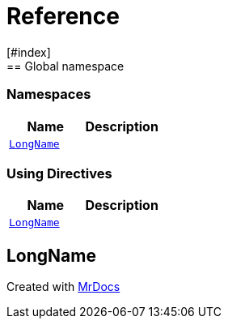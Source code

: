 = Reference
:mrdocs:
[#index]
== Global namespace

=== Namespaces
[cols=2]
|===
| Name | Description 

| <<#LongName,`LongName`>> 
| 
    
|===

=== Using Directives
[cols=2]
|===
| Name | Description 

| <<#LongName,`LongName`>> 
| 
    
|===
[#LongName]
== LongName




[.small]#Created with https://www.mrdocs.com[MrDocs]#
